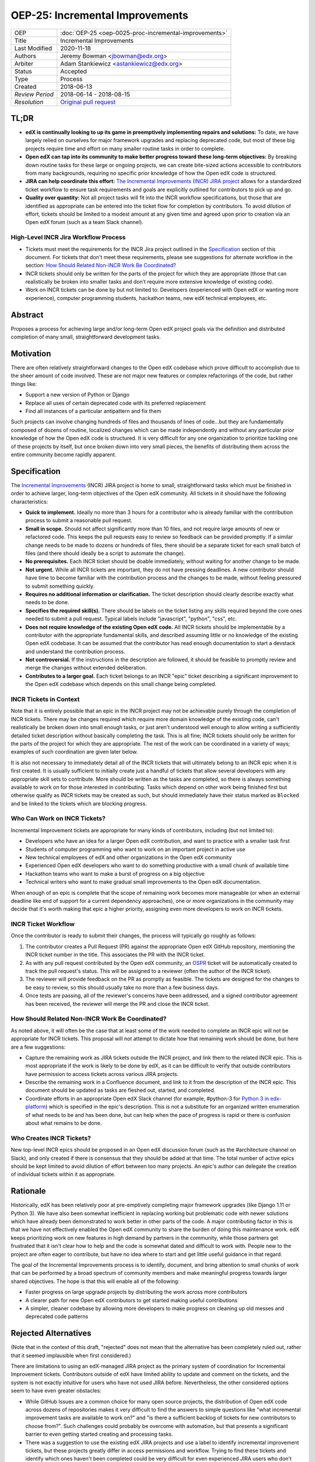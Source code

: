 ================================
OEP-25: Incremental Improvements
================================

+-----------------+----------------------------------------------------------+
| OEP             | :doc:`OEP-25 <oep-0025-proc-incremental-improvements>`   |
+-----------------+----------------------------------------------------------+
| Title           | Incremental Improvements                                 |
+-----------------+----------------------------------------------------------+
| Last Modified   | 2020-11-18                                               |
+-----------------+----------------------------------------------------------+
| Authors         | Jeremy Bowman <jbowman@edx.org>                          |
+-----------------+----------------------------------------------------------+
| Arbiter         | Adam Stankiewicz <astankiewicz@edx.org>                  |
+-----------------+----------------------------------------------------------+
| Status          | Accepted                                                 |
+-----------------+----------------------------------------------------------+
| Type            | Process                                                  |
+-----------------+----------------------------------------------------------+
| Created         | 2018-06-13                                               |
+-----------------+----------------------------------------------------------+
| `Review Period` | 2018-06-14 - 2018-08-15                                  |
+-----------------+----------------------------------------------------------+
| `Resolution`    | `Original pull request`_                                 |
+-----------------+----------------------------------------------------------+

.. _Original pull request: https://github.com/edx/open-edx-proposals/pull/66#pullrequestreview-151034037

TL;DR
=====

* **edX is continually looking to up its game in preemptively implementing repairs and solutions:** To date, we have largely relied on ourselves for major framework upgrades and replacing deprecated code, but most of these big projects require time and effort on many smaller routine tasks in order to complete.
* **Open edX can tap into its community to make better progress toward these long-term objectives:** By breaking down routine tasks for these large or ongoing projects, we can create bite-sized actions accessible to contributors from many backgrounds, requiring no specific prior knowledge of how the Open edX code is structured.
* **JIRA can help coordinate this effort:**  `The Incremental Improvements (INCR) JIRA project`_ allows for a standardized ticket workflow to ensure task requirements and goals are explicitly outlined for contributors to pick up and go.
* **Quality over quantity:** Not all project tasks will fit into the INCR workflow specifications, but those that are identified as appropriate can be entered into the ticket flow for completion by contributors. To avoid dilution of effort, tickets should be limited to a modest amount at any given time and agreed upon prior to creation via an Open edX forum (such as a team Slack channel).

.. _The Incremental Improvements (INCR) JIRA project: https://openedx.atlassian.net/jira/software/c/projects/INCR/issues/INCR-570?filter=allopenissues

High-Level INCR Jira Workflow Process
-------------------------------------

* Tickets must meet the requirements for the INCR Jira project outlined in the `Specification`_ section of this document. For tickets that don't meet these requirements, please see suggestions for alternate workflow in the section: `How Should Related Non-INCR Work Be Coordinated?`_
* INCR tickets should only be written for the parts of the project for which they are appropriate (those that can realistically be broken into smaller tasks and don’t require more extensive knowledge of existing code).
* Work on INCR tickets can be done by but not limited to: Developers (experienced with Open edX or wanting more experience), computer programming students, hackathon teams, new edX technical employees, etc.

.. image:: oep-0025/INCR_workflow.png

Abstract
========

Proposes a process for achieving large and/or long-term Open edX project goals
via the definition and distributed completion of many small, straightforward
development tasks.

Motivation
==========

There are often relatively straightforward changes to the Open edX codebase
which prove difficult to accomplish due to the sheer amount of code involved.
These are not major new features or complex refactorings of the code, but
rather things like:

* Support a new version of Python or Django
* Replace all uses of certain deprecated code with its preferred replacement
* Find all instances of a particular antipattern and fix them

Such projects can involve changing hundreds of files and thousands of lines of
code...but they are fundamentally composed of dozens of routine, localized
changes which can be made independently and without any particular prior
knowledge of how the Open edX code is structured.  It is very difficult for
any one organization to prioritize tackling one of these projects by itself,
but once broken down into very small pieces, the benefits of distributing
them across the entire community become rapidly apparent.

Specification
=============

The `Incremental Improvements`_ (INCR) JIRA project is home to small,
straightforward tasks which must be finished in order to achieve
larger, long-term objectives of the Open edX community. All tickets in it
should have the following characteristics:

* **Quick to implement.** Ideally no more than 3 hours for a contributor who
  is already familiar with the contribution process to submit a reasonable
  pull request.

* **Small in scope.** Should not affect significantly more than 10 files,
  and not require large amounts of new or refactored code.  This keeps the
  pull requests easy to review so feedback can be provided promptly. If a
  similar change needs to be made to dozens or hundreds of files, there
  should be a separate ticket for each small batch of files (and there
  should ideally be a script to automate the change).

* **No prerequisites.** Each INCR ticket should be doable immediately, without
  waiting for another change to be made.

* **Not urgent.** While all INCR tickets are important, they do not have
  pressing deadlines. A new contributor should have time to become familiar
  with the contribution process and the changes to be made, without feeling
  pressured to submit something quickly.

* **Requires no additional information or clarification.** The ticket
  description should clearly describe exactly what needs to be done.

* **Specifies the required skill(s).** There should be labels on the ticket
  listing any skills required beyond the core ones needed to submit a pull
  request. Typical labels include "javascript", "python", "css", etc.

* **Does not require knowledge of the existing Open edX code.** All INCR
  tickets should be implementable by a contributor with the appropriate
  fundamental skills, and described assuming little or no knowledge of the
  existing Open edX codebase. It can be assumed that the contributor has read
  enough documentation to start a devstack and understand the contribution
  process.

* **Not controversial.** If the instructions in the description are followed,
  it should be feasible to promptly review and merge the changes without
  extended deliberation.

* **Contributes to a larger goal.** Each ticket belongs to an INCR "epic"
  ticket describing a significant improvement to the Open edX codebase which
  depends on this small change being completed.

.. _Incremental Improvements: https://openedx.atlassian.net/projects/INCR/issues/INCR-1?filter=allopenissues

INCR Tickets in Context
-----------------------

Note that it is entirely possible that an epic in the INCR project may not be
achievable purely through the completion of INCR tickets.  There may be
changes required which require more domain knowledge of the existing code,
can't realistically be broken down into small enough tasks, or just aren't
understood well enough to allow writing a sufficiently detailed ticket
description without basically completing the task.  This is all fine; INCR
tickets should only be written for the parts of the project for which they
are appropriate.  The rest of the work can be coordinated in a variety of
ways; examples of such coordination are given later below.

It is also not necessary to immediately detail all of the INCR tickets that
will ultimately belong to an INCR epic when it is first created.  It is
usually sufficient to initially create just a handful of tickets that allow
several developers with any appropriate skill sets to contribute.  More should
be written as the tasks are completed, so there is always something available
to work on for those interested in contributing.  Tasks which depend on other
work being finished first but otherwise qualify as INCR tickets may be created
as such, but should immediately have their status marked as ``Blocked`` and be
linked to the tickets which are blocking progress.

Who Can Work on INCR Tickets?
-----------------------------

Incremental Improvement tickets are appropriate for many kinds of contributors,
including (but not limited to):

* Developers who have an idea for a larger Open edX contribution, and want to
  practice with a smaller task first

* Students of computer programming who want to work on an important project in
  active use

* New technical employees of edX and other organizations in the Open edX
  community

* Experienced Open edX developers who want to do something productive with a
  small chunk of available time

* Hackathon teams who want to make a burst of progress on a big objective

* Technical writers who want to make gradual small improvements to the Open
  edX documentation.

When enough of an epic is complete that the scope of remaining work
becomes more manageable (or when an external deadline like end of support for
a current dependency approaches), one or more organizations in the community
may decide that it's worth making that epic a higher priority, assigning even
more developers to work on INCR tickets.

INCR Ticket Workflow
--------------------

Once the contributor is ready to submit their changes, the process will
typically go roughly as follows:

1. The contributor creates a Pull Request (PR) against the appropriate Open
   edX GitHub repository, mentioning the INCR ticket number in the title.
   This associates the PR with the INCR ticket.

2. As with any pull request contributed by the Open edX community, an `OSPR`_
   ticket will be automatically created to track the pull request's
   status.  This will be assigned to a reviewer (often the author of the
   INCR ticket).

3. The reviewer will provide feedback on the PR as promptly as feasible.
   The tickets are designed for the changes to be easy to review, so this
   should usually take no more than a few business days.

4. Once tests are passing, all of the reviewer's concerns have been addressed,
   and a signed contributor agreement has been received, the reviewer will
   merge the PR and close the INCR ticket.

.. _OSPR: https://openedx.atlassian.net/wiki/spaces/OPEN/pages/679772558/OSPR+Workflow+process

How Should Related Non-INCR Work Be Coordinated?
------------------------------------------------

As noted above, it will often be the case that at least some of the work
needed to complete an INCR epic will not be appropriate for INCR tickets.
This proposal will not attempt to dictate how that remaining work should
be done, but here are a few suggestions:

* Capture the remaining work as JIRA tickets outside the INCR project, and
  link them to the related INCR epic.  This is most appropriate if the work
  is likely to be done by edX, as it can be difficult to verify that outside
  contributors have permission to access tickets across various JIRA projects.

* Describe the remaining work in a Confluence document, and link to it from
  the description of the INCR epic.  This document should be updated as tasks
  are fleshed out, started, and completed.

* Coordinate efforts in an appropriate Open edX Slack channel (for example,
  #python-3 for `Python 3 in edx-platform`_) which is specified in the epic's
  description.  This is not a substitute for an organized written enumeration
  of what needs to be and has been done, but can help when the pace of
  progress is rapid or there is confusion about what remains to be done.

.. _Python 3 in edx-platform: https://openedx.atlassian.net/browse/INCR-1

Who Creates INCR Tickets?
-------------------------

New top-level INCR epics should be proposed in an Open edX discussion forum
(such as the #architecture channel on Slack), and only created if there is
consensus that they should be added at that time.  The total number of active
epics should be kept limited to avoid dilution of effort between too many
projects.  An epic's author can delegate the creation of individual tickets
within it as appropriate.

Rationale
=========

Historically, edX has been relatively poor at pre-emptively completing major
framework upgrades (like Django 1.11 or Python 3).  We have also been somewhat
inefficient in replacing working but problematic code with newer solutions
which have already been demonstrated to work better in other parts of the
code.  A major contributing factor in this is that we have not effectively
enabled the Open edX community to share the burden of doing this maintenance
work.  edX keeps prioritizing work on new features in high demand by partners
in the community, while those partners get frustrated that it isn't clear how
to help and the code is somewhat dated and difficult to work with.  People new
to the project are often eager to contribute, but have no idea where to start
and get little useful guidance in that regard.

The goal of the Incremental Improvements process is to identify, document, and
bring attention to small chunks of work that can be performed by a broad
spectrum of community members and make meaningful progress towards larger
shared objectives.  The hope is that this will enable all of the following:

* Faster progress on large upgrade projects by distributing the work across
  more contributors

* A clearer path for new Open edX contributors to get started making useful
  contributions

* A simpler, cleaner codebase by allowing more developers to make progress
  on cleaning up old messes and deprecated code patterns

Rejected Alternatives
=====================

(Note that in the context of this draft, "rejected" does not mean that the
alternative has been completely ruled out, rather that it seemed implausible
when first considered.)

There are limitations to using an edX-managed JIRA project as the primary
system of coordination for Incremental Improvement tickets.  Contributors
outside of edX have limited ability to update and comment on the tickets,
and the system is not exactly intuitive for users who have not used JIRA
before.  Nevertheless, the other considered options seem to have even
greater obstacles:

* While GitHub Issues are a common choice for many open source projects,
  the distribution of Open edX code across dozens of repositories makes it
  very difficult to find the answers to simple questions like "what
  incremental improvement tasks are available to work on?" and "is there a
  sufficient backlog of tickets for new contributors to choose from?".  Such
  challenges could probably be overcome with automation, but that presents
  a significant barrier to even getting started creating and processing tasks.

* There was a suggestion to use the existing edX JIRA projects and use a label
  to identify incremental improvement tickets, but these projects greatly
  differ in access permissions and workflow.  Trying to find these tickets and
  identify which ones haven't been completed could be very difficult for even
  experienced JIRA users who don't have broad access to the edX JIRA system.

* A system other than the edX JIRA could be used, to make it easier to grant
  write access for contributors throughout the community.  A choice could be
  made which would also be more intuitive for developers who don't already
  have extensive experience with JIRA.  But this would isolate the Incremental
  Improvements work from the tracking system used for other Open edX work, and
  risks leaving the tasks unseen by the core contributors whose participation
  is needed to define and review them.

Other suggestions for handling this more elegantly are welcome, but understand
that there is significant resistance against either adding a second issue
tracker that edX employees would need to routinely use and monitor, or moving
core edX development from JIRA to a different issue tracker.

Change History
==============

11-18-2020 - TL;DR section added to opening of doc.
